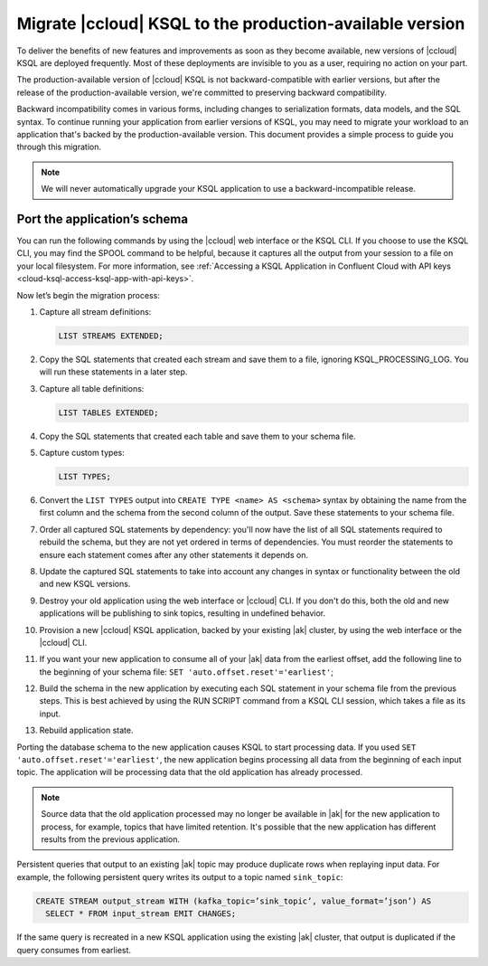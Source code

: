 .. _cloud-ksql-migration-guide:

Migrate |ccloud| KSQL to the production-available version
#########################################################

To deliver the benefits of new features and improvements as soon as they become
available, new versions of |ccloud| KSQL are deployed frequently. Most of these
deployments are invisible to you as a user, requiring no action on your part.

The production-available version of |ccloud| KSQL is not backward-compatible 
with earlier versions, but after the release of the production-available
version, we're committed to preserving backward compatibility.

Backward incompatibility comes in various forms, including changes to
serialization formats, data models, and the SQL syntax. To continue running your
application from earlier versions of KSQL, you may need to migrate your
workload to an application that's backed by the production-available version.
This document provides a simple process to guide you through this migration.

.. note::

    We will never automatically upgrade your KSQL application to use a
    backward-incompatible release.

Port the application’s schema
*****************************

You can run the following commands by using the |ccloud| web interface or the
KSQL CLI. If you choose to use the KSQL CLI, you may find the SPOOL command
to be helpful, because it captures all the output from your session to a file
on your local filesystem. For more information, see
:ref:`Accessing a KSQL Application in Confluent Cloud with API keys <cloud-ksql-access-ksql-app-with-api-keys>`.

Now let’s begin the migration process:

#. Capture all stream definitions:

   .. code:: sql

      LIST STREAMS EXTENDED;

#. Copy the SQL statements that created each stream and save them to a file, ignoring KSQL_PROCESSING_LOG. You will run these statements in a later step.

#. Capture all table definitions:

   .. code:: sql

      LIST TABLES EXTENDED;

#. Copy the SQL statements that created each table and save them to your schema file.

#. Capture custom types:

   .. code:: sql

      LIST TYPES;

#. Convert the ``LIST TYPES`` output into ``CREATE TYPE <name> AS <schema>``
   syntax by obtaining the name from the first column and the schema from the
   second column of the output. Save these statements to your schema file.

#. Order all captured SQL statements by dependency: you'll now have the list
   of all SQL statements required to rebuild the schema, but they are not yet
   ordered in terms of dependencies. You must reorder the statements to ensure
   each statement comes after any other statements it depends on.

#. Update the captured SQL statements to take into account any changes in
   syntax or functionality between the old and new KSQL versions.

#. Destroy your old application using the web interface or |ccloud| CLI. If you
   don't do this, both the old and new applications will be publishing to sink
   topics, resulting in undefined behavior.

#. Provision a new |ccloud| KSQL application, backed by your existing |ak|
   cluster, by using the web interface or the |ccloud| CLI.

#. If you want your new application to consume all of your |ak| data from the
   earliest offset, add the following line to the beginning of your schema file:
   ``SET 'auto.offset.reset'='earliest'``;

#. Build the schema in the new application by executing each SQL statement in
   your schema file from the previous steps. This is best achieved by using
   the RUN SCRIPT command from a KSQL CLI session, which takes a file as its input.

#. Rebuild application state.

Porting the database schema to the new application causes KSQL to start
processing data. If you used ``SET 'auto.offset.reset'='earliest'``, the new
application begins processing all data from the beginning of each input topic.
The application will be processing data that the old application has already
processed.

.. note::

    Source data that the old application processed may no longer be available
    in |ak| for the new application to process, for example, topics that have
    limited retention. It's possible that the new application has different
    results from the previous application.

Persistent queries that output to an existing |ak| topic may produce duplicate
rows when replaying input data. For example, the following persistent query
writes its output to a topic named ``sink_topic``:

.. code:: sql

    CREATE STREAM output_stream WITH (kafka_topic=’sink_topic’, value_format=’json’) AS
      SELECT * FROM input_stream EMIT CHANGES;

If the same query is recreated in a new KSQL application using the existing |ak|
cluster, that output is duplicated if the query consumes from earliest.


